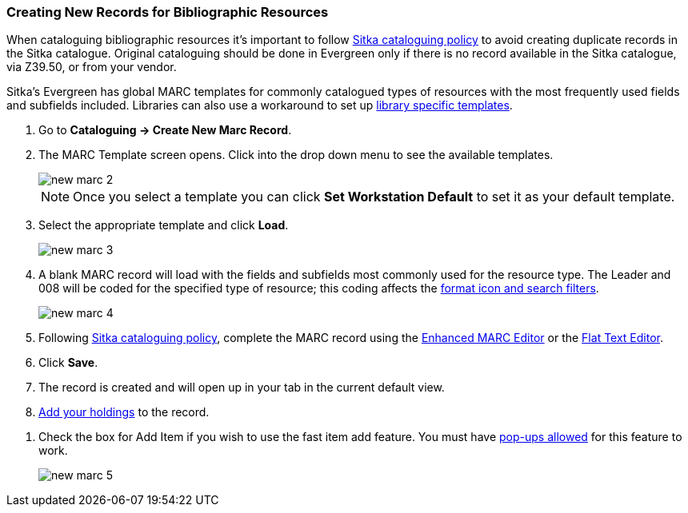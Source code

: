 Creating New Records for Bibliographic Resources
~~~~~~~~~~~~~~~~~~~~~~~~~~~~~~~~~~~~~~~~~~~~~~~~

When cataloguing bibliographic resources it's important to follow 
http://docs.libraries.coop/policy/_cataloguing_policy.html[Sitka cataloguing policy] to avoid 
creating
duplicate records in the Sitka catalogue. Original cataloguing should be done in Evergreen only 
if there is no record available in the Sitka catalogue, via Z39.50, or from your vendor.

Sitka's Evergreen has global MARC templates for commonly catalogued types of resources with the most frequently 
used fields and subfields included. Libraries can also use a workaround to set 
up xref:_using_library_specific_marc_templates[library specific templates].

. Go to *Cataloguing -> Create New Marc Record*.
. The MARC Template screen opens. Click into the drop down menu to see the available templates. 
+
image::images/cat/new-marc-2.png[]
+
[NOTE]
======
Once you select a template you can click *Set Workstation Default* to set it as your default
template.
======
+
. Select the appropriate template and click *Load*.
+
image::images/cat/new-marc-3.png[]
+
. A blank MARC record will load with the fields and subfields most commonly used for the 
resource type. The Leader and 008 will be coded for the specified type of resource; this coding 
affects the 
xref:_search_filters_and_format_icons[format icon and search filters].
+
image::images/cat/new-marc-4.png[]
+
. Following
 http://docs.libraries.coop/policy/_cataloguing_policy.html[Sitka cataloguing policy], complete 
 the MARC record using the xref:_enhanced_marc_editor[Enhanced MARC Editor] or the 
xref:_flat_text_editor[Flat Text Editor]. 
. Click *Save*.
. The record is created and will open up in your tab in the current default view.
. xref:add_holdings[Add your holdings] to the record.

////
[NOTE]
======
If you used *Add Item* the Holdings Editor will have opened in a new tab.

If you did not use *Add Item*, you may now attach holdings as described 
in xref:_adding_holdings_to_bibliographic_records[].
======

////
. Check the box for Add Item if you wish to use the fast item add feature.  You must have 
xref:allow-popups[pop-ups allowed] for this feature to work.
+
image::images/cat/new-marc-5.png[]
+
////